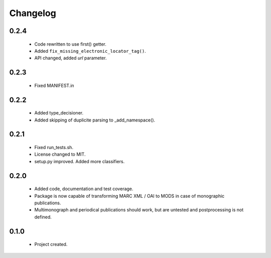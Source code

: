 Changelog
=========

0.2.4
-----
    - Code rewritten to use first() getter.
    - Added ``fix_missing_electronic_locator_tag()``.
    - API changed, added `url` parameter.

0.2.3
-----
    - Fixed MANIFEST.in

0.2.2
-----
    - Added type_decisioner.
    - Added skipping of duplicite parsing to _add_namespace().

0.2.1
-----
    - Fixed run_tests.sh.
    - License changed to MIT.
    - setup.py improved. Added more classifiers.

0.2.0
-----
    - Added code, documentation and test coverage.
    - Package is now capable of transforming MARC XML / OAI to MODS in case of monographic publications.
    - Multimonograph and periodical publications should work, but are untested and postprocessing is not defined.

0.1.0
-----
    - Project created.
